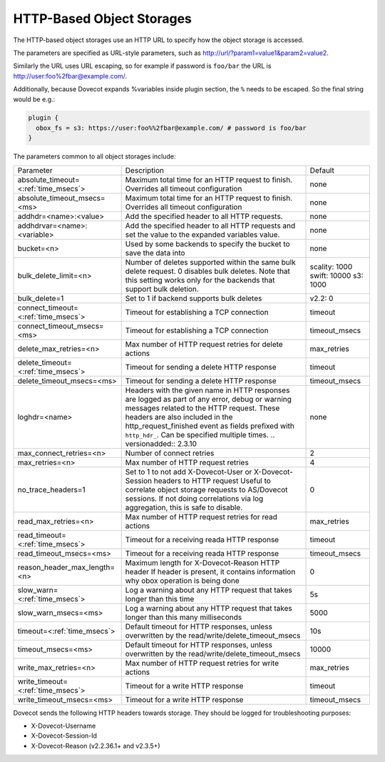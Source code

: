 .. _http_storages:

===============================================
HTTP-Based Object Storages
===============================================

The HTTP-based object storages use an HTTP URL to specify how the object
storage is accessed.

The parameters are specified as URL-style parameters, such as
http://url/?param1=value1&param2=value2.

Similarly the URL uses URL escaping, so for example if password is ``foo/bar``
the URL is http://user:foo%2fbar@example.com/.

Additionally, because Dovecot expands %variables inside plugin section, the
``%`` needs to be escaped. So the final string would be e.g.:

.. code-block:: none

  plugin {
    obox_fs = s3: https://user:foo%%2fbar@example.com/ # password is foo/bar
  }

The parameters common to all object storages include:

+---------------------------------------+-------------------------------------------------------------------------------------------------------------------------------+--------------+
| Parameter                             |Description                                                                                                                    | Default      |
+---------------------------------------+-------------------------------------------------------------------------------------------------------------------------------+--------------+
| absolute_timeout=<:ref:`time_msecs`>  |Maximum total time for an HTTP request to finish. Overrides all timeout configuration                                          | none         |
|                                       |                                                                                                                               |              |
|                                       |.. versionadded:: 2.3.0                                                                                                        |              |
+---------------------------------------+-------------------------------------------------------------------------------------------------------------------------------+--------------+
| absolute_timeout_msecs=<ms>           |Maximum total time for an HTTP request to finish. Overrides all timeout configuration                                          | none         |
|                                       |                                                                                                                               |              |
|                                       |.. deprecated:: 2.3.0                                                                                                          |              |
+---------------------------------------+-------------------------------------------------------------------------------------------------------------------------------+--------------+
| addhdr=<name>:<value>                 |Add the specified header to all HTTP requests.                                                                                 | none         |
|                                       |                                                                                                                               |              |
|                                       |.. versionadded:: 2.3.10 Can be specified multiple times.                                                                      |              |
+---------------------------------------+-------------------------------------------------------------------------------------------------------------------------------+--------------+
| addhdrvar=<name>:<variable>           |Add the specified header to all HTTP requests and set the value to the expanded variables value.                               | none         |
|                                       |                                                                                                                               |              |
|                                       |                                                                                                                               |              |
|                                       |.. versionadded:: 2.3.10                                                                                                       |              |
+---------------------------------------+-------------------------------------------------------------------------------------------------------------------------------+--------------+
| bucket=<n>                            |Used by some backends to specify the bucket to save the data into                                                              | none         |
+---------------------------------------+-------------------------------------------------------------------------------------------------------------------------------+--------------+
| bulk_delete_limit=<n>                 |Number of deletes supported within the same bulk delete request. 0 disables bulk deletes. Note that this setting works only    | scality: 1000|
|                                       |for the backends that support bulk deletion.                                                                                   | swift: 10000 |
|                                       |                                                                                                                               | s3: 1000     |
|                                       |                                                                                                                               |              |
|                                       |.. versionadded:: 2.2.36                                                                                                       |              |
+---------------------------------------+-------------------------------------------------------------------------------------------------------------------------------+--------------+
| bulk_delete=1                         |Set to 1 if backend supports  bulk deletes                                                                                     | v2.2: 0      |
|                                       |                                                                                                                               |              |
|                                       |.. deprecated:: 2.2.36                                                                                                         |              |
+---------------------------------------+-------------------------------------------------------------------------------------------------------------------------------+--------------+
| connect_timeout=<:ref:`time_msecs`>   |Timeout for establishing a TCP connection                                                                                      | timeout      |
|                                       |                                                                                                                               |              |
|                                       |.. versionadded:: 2.3.0                                                                                                        |              |
+---------------------------------------+-------------------------------------------------------------------------------------------------------------------------------+--------------+
| connect_timeout_msecs=<ms>            |Timeout for establishing a TCP connection                                                                                      | timeout_msecs|
|                                       |                                                                                                                               |              |
|                                       |.. deprecated:: 2.3.0                                                                                                          |              |
+---------------------------------------+-------------------------------------------------------------------------------------------------------------------------------+--------------+
| delete_max_retries=<n>                |Max number of HTTP request retries for delete actions                                                                          | max_retries  |
+---------------------------------------+-------------------------------------------------------------------------------------------------------------------------------+--------------+
| delete_timeout=<:ref:`time_msecs`>    |Timeout for sending a delete HTTP response                                                                                     | timeout      |
|                                       |                                                                                                                               |              |
|                                       |.. versionadded:: 2.3.0                                                                                                        |              |
+---------------------------------------+-------------------------------------------------------------------------------------------------------------------------------+--------------+
| delete_timeout_msecs=<ms>             |Timeout for sending a delete HTTP response                                                                                     | timeout_msecs|
|                                       |                                                                                                                               |              |
|                                       |.. deprecated:: 2.3.0                                                                                                          |              |
+---------------------------------------+-------------------------------------------------------------------------------------------------------------------------------+--------------+
| loghdr=<name>                         |Headers with the given name in HTTP responses are logged as part of any error, debug or warning messages related to the HTTP   | none         |
|                                       |request. These headers are also included in the http_request_finished event as fields prefixed with ``http_hdr_``.             |              |
|                                       |Can be specified multiple times.                                                                                               |              |
|                                       |.. versionadded:: 2.3.10                                                                                                       |              |
+---------------------------------------+-------------------------------------------------------------------------------------------------------------------------------+--------------+
| max_connect_retries=<n>               |Number of connect retries                                                                                                      | 2            |
+---------------------------------------+-------------------------------------------------------------------------------------------------------------------------------+--------------+
| max_retries=<n>                       |Max number of HTTP request retries                                                                                             | 4            |
+---------------------------------------+-------------------------------------------------------------------------------------------------------------------------------+--------------+
| no_trace_headers=1                    |Set to 1 to not add X-Dovecot-User or X-Dovecot-Session headers to HTTP request Useful to correlate object                     | 0            |
|                                       |storage requests to AS/Dovecot sessions. If not doing correlations via log aggregation, this is safe to disable.               |              |
+---------------------------------------+-------------------------------------------------------------------------------------------------------------------------------+--------------+
| read_max_retries=<n>                  |Max number of HTTP request retries for read actions                                                                            | max_retries  |
+---------------------------------------+-------------------------------------------------------------------------------------------------------------------------------+--------------+
| read_timeout=<:ref:`time_msecs`>      |Timeout for a receiving reada HTTP response                                                                                    | timeout      |
|                                       |                                                                                                                               |              |
|                                       |.. versionadded:: 2.3.0                                                                                                        |              |
+---------------------------------------+-------------------------------------------------------------------------------------------------------------------------------+--------------+
| read_timeout_msecs=<ms>               |Timeout for a receiving reada HTTP response                                                                                    | timeout_msecs|
|                                       |                                                                                                                               |              |
|                                       |.. deprecated:: 2.3.0                                                                                                          |              |
+---------------------------------------+-------------------------------------------------------------------------------------------------------------------------------+--------------+
| reason_header_max_length=<n>          |Maximum length for X-Dovecot-Reason HTTP header If header is present, it contains information why obox operation is being done | 0            |
+---------------------------------------+-------------------------------------------------------------------------------------------------------------------------------+--------------+
| slow_warn=<:ref:`time_msecs`>         |Log a warning about any HTTP request that takes longer than this time                                                          | 5s           |
|                                       |                                                                                                                               |              |
|                                       |.. versionadded:: 2.3.0                                                                                                        |              |
+---------------------------------------+-------------------------------------------------------------------------------------------------------------------------------+--------------+
| slow_warn_msecs=<ms>                  |Log a warning about any HTTP request that takes longer than this many milliseconds                                             | 5000         |
|                                       |                                                                                                                               |              |
|                                       |.. deprecated:: 2.3.0                                                                                                          |              |
+---------------------------------------+-------------------------------------------------------------------------------------------------------------------------------+--------------+
| timeout=<:ref:`time_msecs`>           |Default timeout for HTTP responses, unless overwritten by the read/write/delete_timeout_msecs                                  | 10s          |
|                                       |                                                                                                                               |              |
|                                       |.. versionadded:: 2.3.0                                                                                                        |              |
+---------------------------------------+-------------------------------------------------------------------------------------------------------------------------------+--------------+
| timeout_msecs=<ms>                    |Default timeout for HTTP responses, unless overwritten by the read/write/delete_timeout_msecs                                  | 10000        |
|                                       |                                                                                                                               |              |
|                                       |.. deprecated:: 2.3.0                                                                                                          |              |
+---------------------------------------+-------------------------------------------------------------------------------------------------------------------------------+--------------+
| write_max_retries=<n>                 |Max number of HTTP request retries for write actions                                                                           | max_retries  |
+---------------------------------------+-------------------------------------------------------------------------------------------------------------------------------+--------------+
| write_timeout=<:ref:`time_msecs`>     |Timeout for a write HTTP response                                                                                              | timeout      |
|                                       |                                                                                                                               |              |
|                                       |.. versionadded:: 2.3.0                                                                                                        |              |
+---------------------------------------+-------------------------------------------------------------------------------------------------------------------------------+--------------+
| write_timeout_msecs=<ms>              |Timeout for a write HTTP response                                                                                              | timeout_msecs|
|                                       |                                                                                                                               |              |
|                                       |.. deprecated:: 2.3.0                                                                                                          |              |
+---------------------------------------+-------------------------------------------------------------------------------------------------------------------------------+--------------+

Dovecot sends the following HTTP headers towards storage. They should be logged for troubleshooting purposes:

* X-Dovecot-Username
* X-Dovecot-Session-Id
* X-Dovecot-Reason (v2.2.36.1+ and v2.3.5+)
